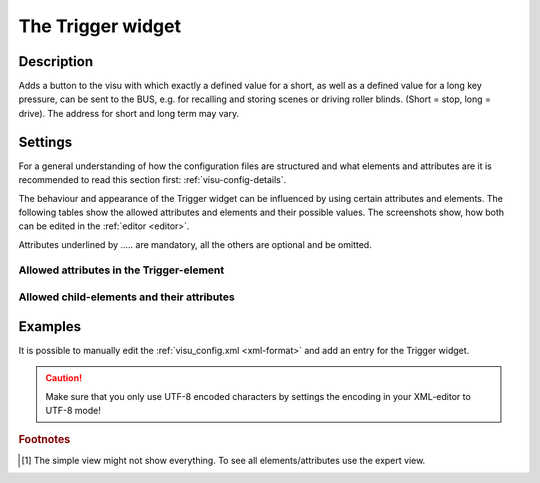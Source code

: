 .. _trigger:

The Trigger widget
==================

.. api-doc:: Trigger

Description
-----------

.. ###START-WIDGET-DESCRIPTION### Please do not change the following content. Changes will be overwritten

Adds a button to the visu with which exactly a defined value for a short,
as well as a defined value for a long key pressure, can be sent to the BUS,
e.g. for recalling and storing scenes or driving roller blinds. (Short = stop, long = drive).
The address for short and long term may vary.


.. ###END-WIDGET-DESCRIPTION###

Settings
--------

For a general understanding of how the configuration files are structured and what elements and attributes are
it is recommended to read this section first: :ref:`visu-config-details`.

The behaviour and appearance of the Trigger widget can be influenced by using certain attributes and elements.
The following tables show the allowed attributes and elements and their possible values.
The screenshots show, how both can be edited in the :ref:`editor <editor>`.

Attributes underlined by ..... are mandatory, all the others are optional and be omitted.

Allowed attributes in the Trigger-element
^^^^^^^^^^^^^^^^^^^^^^^^^^^^^^^^^^^^^^^^^

.. parameter-information:: trigger

.. widget-example::
    :editor: attributes
    :scale: 75
    :align: center

    <caption>Attributes in the editor (simple view) [#f1]_</caption>
    <trigger value="1">
        <layout colspan="4" />
    </trigger>


Allowed child-elements and their attributes
^^^^^^^^^^^^^^^^^^^^^^^^^^^^^^^^^^^^^^^^^^^

.. elements-information:: trigger

.. widget-example::
    :editor: elements
    :scale: 75
    :align: center

    <caption>Elements in the editor</caption>
    <trigger value="1">
        <layout colspan="4" />
        <label>Trigger</label>
        <address transform="DPT:1.001" mode="readwrite">1/1/0</address>
    </trigger>

Examples
--------

It is possible to manually edit the :ref:`visu_config.xml <xml-format>` and add an entry
for the Trigger widget.

.. CAUTION::
    Make sure that you only use UTF-8 encoded characters by settings the encoding in your
    XML-editor to UTF-8 mode!

.. ###START-WIDGET-EXAMPLES### Please do not change the following content. Changes will be overwritten


.. ###END-WIDGET-EXAMPLES###

.. rubric:: Footnotes

.. [#f1] The simple view might not show everything. To see all elements/attributes use the expert view.
